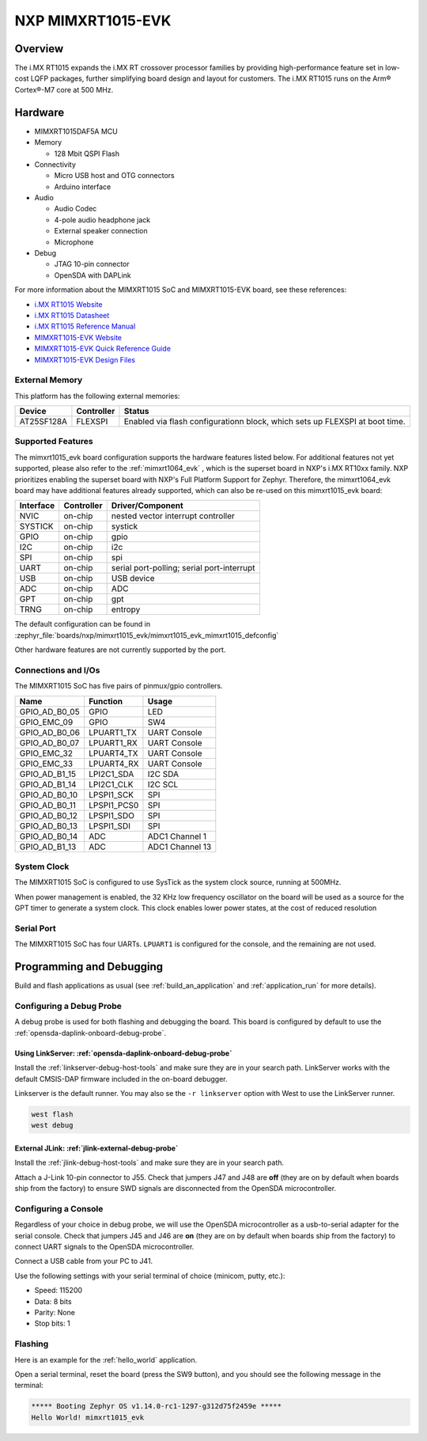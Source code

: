 .. _mimxrt1015_evk:

NXP MIMXRT1015-EVK
##################

Overview
********

The i.MX RT1015 expands the i.MX RT crossover processor families by providing
high-performance feature set in low-cost LQFP packages, further simplifying
board design and layout for customers. The i.MX RT1015 runs on the Arm®
Cortex®-M7 core at 500 MHz.

.. image:: mimxrt1015_evk.jpg
   :align: center
   :alt: MIMXRT1015-EVK

Hardware
********

- MIMXRT1015DAF5A MCU

- Memory

  - 128 Mbit QSPI Flash

- Connectivity

  - Micro USB host and OTG connectors
  - Arduino interface

- Audio

  - Audio Codec
  - 4-pole audio headphone jack
  - External speaker connection
  - Microphone

- Debug

  - JTAG 10-pin connector
  - OpenSDA with DAPLink

For more information about the MIMXRT1015 SoC and MIMXRT1015-EVK board, see
these references:

- `i.MX RT1015 Website`_
- `i.MX RT1015 Datasheet`_
- `i.MX RT1015 Reference Manual`_
- `MIMXRT1015-EVK Website`_
- `MIMXRT1015-EVK Quick Reference Guide`_
- `MIMXRT1015-EVK Design Files`_

External Memory
===============

This platform has the following external memories:

+--------------------+------------+-------------------------------------+
| Device             | Controller | Status                              |
+====================+============+=====================================+
| AT25SF128A         | FLEXSPI    | Enabled via flash configurationn    |
|                    |            | block, which sets up FLEXSPI at     |
|                    |            | boot time.                          |
+--------------------+------------+-------------------------------------+

Supported Features
==================

The mimxrt1015_evk board configuration supports the hardware features listed
below.  For additional features not yet supported, please also refer to the
:ref:`mimxrt1064_evk` , which is the superset board in NXP's i.MX RT10xx family.
NXP prioritizes enabling the superset board with NXP's Full Platform Support for
Zephyr.  Therefore, the mimxrt1064_evk board may have additional features
already supported, which can also be re-used on this mimxrt1015_evk board:

+-----------+------------+-------------------------------------+
| Interface | Controller | Driver/Component                    |
+===========+============+=====================================+
| NVIC      | on-chip    | nested vector interrupt controller  |
+-----------+------------+-------------------------------------+
| SYSTICK   | on-chip    | systick                             |
+-----------+------------+-------------------------------------+
| GPIO      | on-chip    | gpio                                |
+-----------+------------+-------------------------------------+
| I2C       | on-chip    | i2c                                 |
+-----------+------------+-------------------------------------+
| SPI       | on-chip    | spi                                 |
+-----------+------------+-------------------------------------+
| UART      | on-chip    | serial port-polling;                |
|           |            | serial port-interrupt               |
+-----------+------------+-------------------------------------+
| USB       | on-chip    | USB device                          |
+-----------+------------+-------------------------------------+
| ADC       | on-chip    | ADC                                 |
+-----------+------------+-------------------------------------+
| GPT       | on-chip    | gpt                                 |
+-----------+------------+-------------------------------------+
| TRNG      | on-chip    | entropy                             |
+-----------+------------+-------------------------------------+

The default configuration can be found in
:zephyr_file:`boards/nxp/mimxrt1015_evk/mimxrt1015_evk_mimxrt1015_defconfig`

Other hardware features are not currently supported by the port.

Connections and I/Os
====================

The MIMXRT1015 SoC has five pairs of pinmux/gpio controllers.

+---------------+-----------------+---------------------------+
| Name          | Function        | Usage                     |
+===============+=================+===========================+
| GPIO_AD_B0_05 | GPIO            | LED                       |
+---------------+-----------------+---------------------------+
| GPIO_EMC_09   | GPIO            | SW4                       |
+---------------+-----------------+---------------------------+
| GPIO_AD_B0_06 | LPUART1_TX      | UART Console              |
+---------------+-----------------+---------------------------+
| GPIO_AD_B0_07 | LPUART1_RX      | UART Console              |
+---------------+-----------------+---------------------------+
| GPIO_EMC_32   | LPUART4_TX      | UART Console              |
+---------------+-----------------+---------------------------+
| GPIO_EMC_33   | LPUART4_RX      | UART Console              |
+---------------+-----------------+---------------------------+
| GPIO_AD_B1_15 | LPI2C1_SDA      | I2C SDA                   |
+---------------+-----------------+---------------------------+
| GPIO_AD_B1_14 | LPI2C1_CLK      | I2C SCL                   |
+---------------+-----------------+---------------------------+
| GPIO_AD_B0_10 | LPSPI1_SCK      | SPI                       |
+---------------+-----------------+---------------------------+
| GPIO_AD_B0_11 | LPSPI1_PCS0     | SPI                       |
+---------------+-----------------+---------------------------+
| GPIO_AD_B0_12 | LPSPI1_SDO      | SPI                       |
+---------------+-----------------+---------------------------+
| GPIO_AD_B0_13 | LPSPI1_SDI      | SPI                       |
+---------------+-----------------+---------------------------+
| GPIO_AD_B0_14 | ADC             | ADC1 Channel 1            |
+---------------+-----------------+---------------------------+
| GPIO_AD_B1_13 | ADC             | ADC1 Channel 13           |
+---------------+-----------------+---------------------------+

System Clock
============

The MIMXRT1015 SoC is configured to use SysTick as the system clock source,
running at 500MHz.

When power management is enabled, the 32 KHz low frequency
oscillator on the board will be used as a source for the GPT timer to
generate a system clock. This clock enables lower power states, at the
cost of reduced resolution

Serial Port
===========

The MIMXRT1015 SoC has four UARTs. ``LPUART1`` is configured for the console,
and the remaining are not used.

Programming and Debugging
*************************

Build and flash applications as usual (see :ref:`build_an_application` and
:ref:`application_run` for more details).

Configuring a Debug Probe
=========================

A debug probe is used for both flashing and debugging the board. This board is
configured by default to use the :ref:`opensda-daplink-onboard-debug-probe`.

Using LinkServer: :ref:`opensda-daplink-onboard-debug-probe`
------------------------------------------------------------

Install the :ref:`linkserver-debug-host-tools` and make sure they are in your
search path.  LinkServer works with the default CMSIS-DAP firmware included in
the on-board debugger.

Linkserver is the default runner. You may also se the ``-r linkserver`` option
with West to use the LinkServer runner.

.. code-block:: console

   west flash
   west debug


External JLink: :ref:`jlink-external-debug-probe`
-------------------------------------------------

Install the :ref:`jlink-debug-host-tools` and make sure they are in your search
path.

Attach a J-Link 10-pin connector to J55. Check that jumpers J47 and J48 are
**off** (they are on by default when boards ship from the factory) to ensure
SWD signals are disconnected from the OpenSDA microcontroller.

Configuring a Console
=====================

Regardless of your choice in debug probe, we will use the OpenSDA
microcontroller as a usb-to-serial adapter for the serial console. Check that
jumpers J45 and J46 are **on** (they are on by default when boards ship from
the factory) to connect UART signals to the OpenSDA microcontroller.

Connect a USB cable from your PC to J41.

Use the following settings with your serial terminal of choice (minicom, putty,
etc.):

- Speed: 115200
- Data: 8 bits
- Parity: None
- Stop bits: 1

Flashing
========

Here is an example for the :ref:`hello_world` application.

.. zephyr-app-commands::
    :zephyr-app: samples/hello_world
    :board: mimxrt1015_evk
    :goals: flash

Open a serial terminal, reset the board (press the SW9 button), and you should
see the following message in the terminal:

.. code-block:: console

    ***** Booting Zephyr OS v1.14.0-rc1-1297-g312d75f2459e *****
    Hello World! mimxrt1015_evk


.. _MIMXRT1015-EVK Website:
   https://www.nxp.com/support/developer-resources/run-time-software/i.mx-developer-resources/i.mx-rt1015-evaluation-kit:MIMXRT1015-EVK

.. _MIMXRT1015-EVK Quick Reference Guide:
   https://www.nxp.com/webapp/Download?colCode=IMXRT1015QSG

.. _MIMXRT1015-EVK Design Files:
   https://www.nxp.com/webapp/Download?colCode=MIMXRT1015-EVK-REVB-DS

.. _i.MX RT1015 Website:
   https://www.nxp.com/products/processors-and-microcontrollers/arm-based-processors-and-mcus/i.mx-applications-processors/i.mx-rt-series/i.mx-rt1015-crossover-processor-with-arm-cortex-m7-core:i.MX-RT1015

.. _i.MX RT1015 Datasheet:
   https://www.nxp.com/docs/en/data-sheet/IMXRT1015CEC.pdf

.. _i.MX RT1015 Reference Manual:
   https://www.nxp.com/webapp/Download?colCode=IMXRT1015RM
